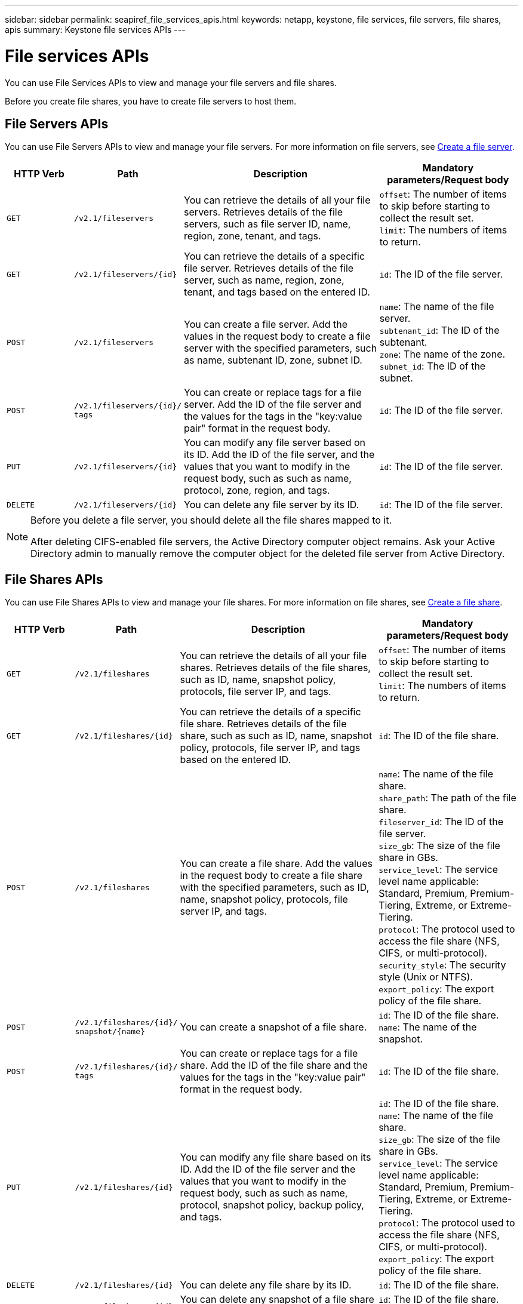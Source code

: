 ---
sidebar: sidebar
permalink: seapiref_file_services_apis.html
keywords: netapp, keystone, file services, file servers, file shares, apis
summary: Keystone file services APIs
---

= File services APIs
:hardbreaks:
:nofooter:
:icons: font
:linkattrs:
:imagesdir: ./media/

[.lead]
You can use File Services APIs to view and manage your file servers and file shares.

Before you create file shares, you have to create file servers to host them.

== File Servers APIs

You can use File Servers APIs to view and manage your file servers. For more information on file servers, see link:hsewebiug_create_a_file_server.html[Create a file server].

[cols="1,1,3,2",options="header"]
|===
| HTTP Verb | Path | Description | Mandatory parameters/Request body

a|`GET`
a|`/v2.1/fileservers`
|You can retrieve the details of all your file servers. Retrieves details of the file servers, such as file server ID, name, region, zone, tenant, and tags.
a|`offset`: The number of items to skip before starting to collect the result set.
`limit`: The numbers of items to return.

a|`GET`
a|`/v2.1/fileservers/{id}`
|You can retrieve the details of a specific file server. Retrieves details of the file server, such as name, region, zone, tenant, and tags based on the entered ID.
a|`id`: The ID of the file server.

a|`POST`
a|`/v2.1/fileservers`
|You can create a file server. Add the values in the request body to create a file server with the specified parameters, such as name, subtenant ID, zone, subnet ID.
a|`name`: The name of the file server.
`subtenant_id`: The ID of the subtenant.
`zone`: The name of the zone.
`subnet_id`: The ID of the subnet.

a|`POST`
a|`/v2.1/fileservers/{id}/`
`tags`
|You can create or replace tags for a file server. Add the ID of the file server and the values for the tags in the "key:value pair" format in the request body.
a|`id`: The ID of the file server.

a|`PUT`
a|`/v2.1/fileservers/{id}`
|You can modify any file server based on its ID. Add the ID of the file server, and the values that you want to modify in the request body, such as such as name, protocol, zone, region, and tags.
a|`id`: The ID of the file server.

a|`DELETE`
a|`/v2.1/fileservers/{id}`
a|You can delete any file server by its ID.
a|`id`: The ID of the file server.
|===

[NOTE]
====
Before you delete a file server, you should delete all the file shares mapped to it.

After deleting CIFS-enabled file servers, the Active Directory computer object remains. Ask your Active Directory admin to manually remove the computer object for the deleted file server from Active Directory.
====

== File Shares APIs

You can use File Shares APIs to view and manage your file shares. For more information on file shares, see link:sewebiug_create_a_new_file_share.html[Create a file share].

[cols="1,1,3,2",options="header"]
|===
| HTTP Verb | Path | Description | Mandatory parameters/Request body

a|`GET`
a|`/v2.1/fileshares`
|You can retrieve the details of all your file shares. Retrieves details of the file shares, such as ID, name, snapshot policy, protocols, file server IP, and tags.
a|`offset`: The number of items to skip before starting to collect the result set.
`limit`: The numbers of items to return.

a|`GET`
a|`/v2.1/fileshares/{id}`
|You can retrieve the details of a specific file share. Retrieves details of the file share, such as such as ID, name, snapshot policy, protocols, file server IP, and tags based on the entered ID.
a|`id`: The ID of the file share.

a|`POST`
a|`/v2.1/fileshares`
|You can create a file share. Add the values in the request body to create a file share with the specified parameters, such as ID, name, snapshot policy, protocols, file server IP, and tags.
a|`name`: The name of the file share.
`share_path`: The path of the file share.
`fileserver_id`: The ID of the file server.
`size_gb`: The size of the file share in GBs.
`service_level`: The service level name applicable: Standard, Premium, Premium-Tiering, Extreme, or Extreme-Tiering.
`protocol`: The protocol used to access the file share (NFS, CIFS, or multi-protocol).
`security_style`: The security style (Unix or NTFS).
`export_policy`: The export policy of the file share.

a|`POST`
a|`/v2.1/fileshares/{id}/`
`snapshot/{name}`
|You can create a snapshot of a file share.
a|`id`: The ID of the file share.
`name`: The name of the snapshot.

a|`POST`
a|`/v2.1/fileshares/{id}/`
`tags`
|You can create or replace tags for a file share. Add the ID of the file share and the values for the tags in the "key:value pair" format in the request body.
a|`id`: The ID of the file share.

a|`PUT`
a|`/v2.1/fileshares/{id}`
|You can modify any file share based on its ID. Add the ID of the file server and the values that you want to modify in the request body, such as such as name, protocol, snapshot policy, backup policy, and tags.
a|`id`: The ID of the file share.
`name`: The name of the file share.
`size_gb`: The size of the file share in GBs.
`service_level`: The service level name applicable: Standard, Premium, Premium-Tiering, Extreme, or Extreme-Tiering.
`protocol`: The protocol used to access the file share (NFS, CIFS, or multi-protocol).
`export_policy`: The export policy of the file share.

a|`DELETE`
a|`/v2.1/fileshares/{id}`
|You can delete any file share by its ID.
a|`id`: The ID of the file share.

a|`DELETE`
a|`/v2.1/fileshares/{id}/`
`snapshot/{name}`
|You can delete any snapshot of a file share by the ID of the file share and the name of the snapshot.
a|`id`: The ID of the file share.
`name`: The name of the snapshot.
|===


NOTE: For CIFS shares, adding a `$` character to the end of the share path will make it a hidden share, for example, `pathtomyhiddenshare$`.
